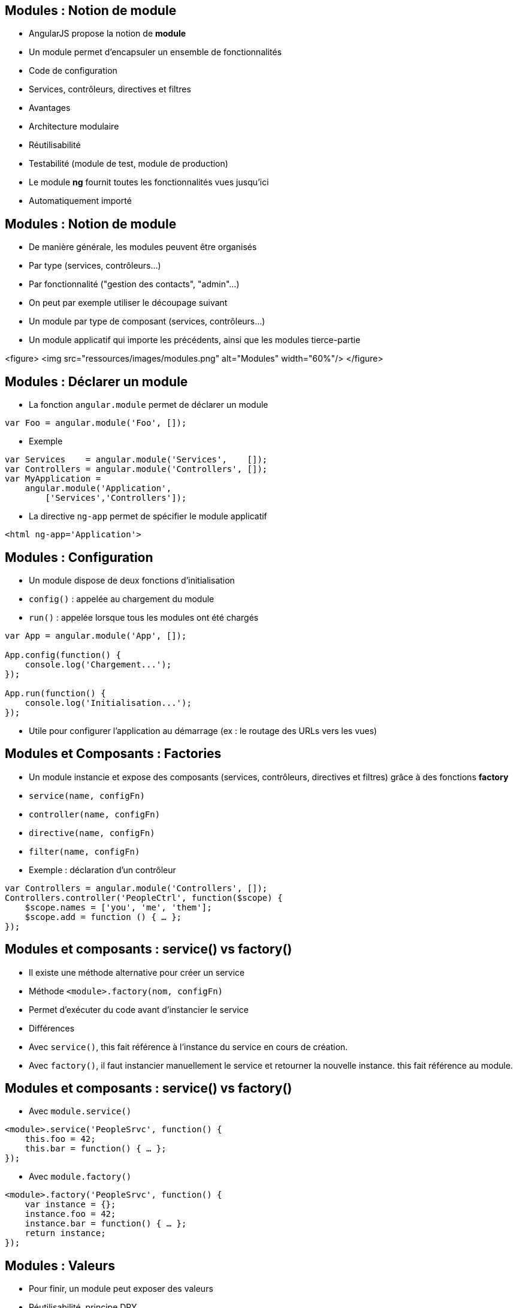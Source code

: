 ## Modules : Notion de module
- AngularJS propose la notion de *module*
- Un module permet d'encapsuler un ensemble de fonctionnalités
  - Code de configuration
  - Services, contrôleurs, directives et filtres
- Avantages
  - Architecture modulaire
  - Réutilisabilité
  - Testabilité (module de test, module de production)
- Le module *ng* fournit toutes les fonctionnalités vues jusqu'ici
  - Automatiquement importé



## Modules : Notion de module
- De manière générale, les modules peuvent être organisés
  - Par type (services, contrôleurs...)
  - Par fonctionnalité ("gestion des contacts", "admin"...)
- On peut par exemple utiliser le découpage suivant
  - Un module par type de composant (services, contrôleurs...)
  - Un module applicatif qui importe les précédents, ainsi que les modules tierce-partie

<figure>
    <img src="ressources/images/modules.png" alt="Modules"  width="60%"/>
</figure>



## Modules : Déclarer un module
- La fonction `angular.module` permet de déclarer un module
```javascript
var Foo = angular.module('Foo', []);
```
- Exemple
```javascript
var Services    = angular.module('Services',    []);
var Controllers = angular.module('Controllers', []);
var MyApplication = 
    angular.module('Application',
        ['Services','Controllers']);
```
- La directive `ng-app` permet de spécifier le module applicatif
```
<html ng-app='Application'>
```



## Modules : Configuration
- Un module dispose de deux fonctions d'initialisation
  - `config()` : appelée au chargement du module
  - `run()` : appelée lorsque tous les modules ont été chargés

```javascript
var App = angular.module('App', []);

App.config(function() { 
    console.log('Chargement...');
});

App.run(function() { 
    console.log('Initialisation...');
});
```
- Utile pour configurer l'application au démarrage (ex : le routage des URLs vers les vues)



## Modules et Composants : Factories
- Un module instancie et expose des composants (services, contrôleurs, directives et filtres) grâce à des fonctions *factory*
  - `service(name, configFn)`
  - `controller(name, configFn)`
  - `directive(name, configFn)`
  - `filter(name, configFn)`
- Exemple : déclaration d'un contrôleur

```javascript
var Controllers = angular.module('Controllers', []);
Controllers.controller('PeopleCtrl', function($scope) {
    $scope.names = ['you', 'me', 'them'];
    $scope.add = function () { … };
});
```



## Modules et composants : service() vs factory()
- Il existe une méthode alternative pour créer un service
  - Méthode `<module>.factory(nom, configFn)`
  - Permet d'exécuter du code avant d'instancier le service
- Différences
  - Avec `service()`, this fait référence à l'instance du service en cours de création.
  - Avec `factory()`, il faut instancier manuellement le service et retourner la nouvelle instance. this fait référence au module.



## Modules et composants : service() vs factory()
- Avec `module.service()`

```javascript
<module>.service('PeopleSrvc', function() {
    this.foo = 42;
    this.bar = function() { … };
});
```

- Avec `module.factory()`

```javascript
<module>.factory('PeopleSrvc', function() {
    var instance = {};
    instance.foo = 42;
    instance.bar = function() { … };
    return instance;
});
```



## Modules : Valeurs
- Pour finir, un module peut exposer des valeurs
  - Réutilisabilité, principe DRY
  - Injectables dans les composants
- Utilisation de la fonction factory `module.value`

```javascript
<module>.value('Answer', 42);

<module>.service('Q', function(Answer) {
    this.answerMe = function(anyQuestion) {
        return Answer;
    }
});
```



## Injection de dépendances
- AngularJS propose un mécanisme d'*injection de dépendances*
- Principe : un composant ne va pas chercher lui-même ses dépendances, mais attend qu'on les lui fournisse
  - Aussi appelé *IOC* (Inversion Of Control)
- Avantages
  - Simplifie le code
  - Permet de varier les implémentations d'une dépendance (production vs mock)



## Injection de dépendances : Injection dans un module
- Dans le cas d'un module
  - Les dépendances envers les autres modules sont déclarées dans le tableau des dépendances
  - Les fonctions d'initialisation `run` et `config` acceptent également des dépendances en paramètre 

```javascript
// dépendance envers les modules annexes Services et Controllers
var App = angular.module('App', ['Services','Controllers']);

// injection du service $routeProvider
App.config(function($routeProvider) { 
    $routeProvider.when(…);
});
```



## Injection de dépendances : Injection dans un service, contrôleur...
- Dans le cas des services, contrôleurs, filtres et directives, les dépendances sont déclarées comme des paramètres de la fonction de configuration

```javascript
Services.service('PeopleSrvc', function() {
	…
});

// le $scope des contrôleurs est également une dépendance
// injectée !
Controllers.
    controller('PeopleCtrl', function($scope, PeopleSrvc) {
		…
	});
```



## Injection de dépendances : Minification et obfuscation
- AngularJS se base sur le nom du paramètre pour déterminer la dépendance à injecter
  - Nom défini lors de son instanciation par le module
- Problème : en cas de minification et/ou obfuscation du code, les variables, fonctions et paramètres sont renommés !
  - Avant
```javascript
ControllersCtrls.controller('PeopleCtrl', function($scope) {
     (...)
});
```

  - Après
```javascript
var$21.func$33('PeopleCtrl', function(param$13) {
     (...)
});
```



## Injection de dépendances : Minification et obfuscation
- Solution : une notation alternative permet de préciser les dépendances sous forme de String
  - Les Strings ne sont pas minifiées ni obfusquées 
- Utilisation d'un tableau
  - Les N premiers éléments sont les noms des dépendances
  - Le dernier élément est la fonction de configuration
  - L'ordre des noms doit correspondre à celui des paramètres
```javascript
<module>.controller('MyCtrl',['foo','bar',function(foo,bar){
     foo.(…);
     bar.(…);
}]);
```

tp4